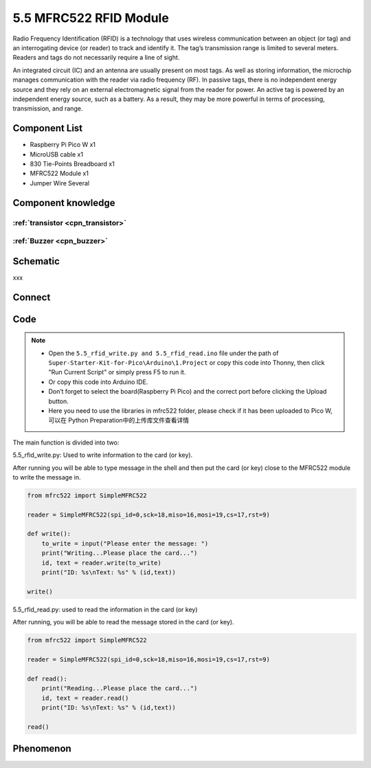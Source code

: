 5.5 MFRC522 RFID Module
=========================
Radio Frequency Identification (RFID) is a technology that uses wireless communication between an object (or tag) and an interrogating device (or reader) to track and identify it. The tag’s transmission range is limited to several meters. Readers and tags do not necessarily require a line of sight.

An integrated circuit (IC) and an antenna are usually present on most tags. As well as storing information, the microchip manages communication with the reader via radio frequency (RF). In passive tags, there is no independent energy source and they rely on an external electromagnetic signal from the reader for power. An active tag is powered by an independent energy source, such as a battery. As a result, they may be more powerful in terms of processing, transmission, and range.

Component List
^^^^^^^^^^^^^^^
- Raspberry Pi Pico W x1
- MicroUSB cable x1
- 830 Tie-Points Breadboard x1
- MFRC522 Module x1
- Jumper Wire Several

Component knowledge
^^^^^^^^^^^^^^^^^^^^

:ref:`transistor <cpn_transistor>`
"""""""""""""""""""""""""""""""""""

:ref:`Buzzer <cpn_buzzer>`
"""""""""""""""""""""""""""

Schematic
^^^^^^^^^^
.. image:: img/2.sch/5.5.png

xxx

Connect
^^^^^^^^^
.. image:: img/3.connect/5.5.png

Code
^^^^^^^
.. note::

    * Open the ``5.5_rfid_write.py and 5.5_rfid_read.ino`` file under the path of ``Super-Starter-Kit-for-Pico\Arduino\1.Project`` or copy this code into Thonny, then click "Run Current Script" or simply press F5 to run it.

    * Or copy this code into Arduino IDE.

    * Don’t forget to select the board(Raspberry Pi Pico) and the correct port before clicking the Upload button. 
    
    * Here you need to use the libraries in mfrc522 folder, please check if it has been uploaded to Pico W, 可以在 Python Preparation中的上传库文件查看详情

The main function is divided into two:

.. image:: img/4.software/5.5-1.png

5.5_rfid_write.py: Used to write information to the card (or key).

After running you will be able to type message in the shell and then put the card (or key) close to the MFRC522 module to write the message in.

.. code-block:: python

    from mfrc522 import SimpleMFRC522

    reader = SimpleMFRC522(spi_id=0,sck=18,miso=16,mosi=19,cs=17,rst=9)

    def write():
        to_write = input("Please enter the message: ")
        print("Writing...Please place the card...")
        id, text = reader.write(to_write)
        print("ID: %s\nText: %s" % (id,text))

    write()

.. image:: img/4.software/5.5-2.png

5.5_rfid_read.py: used to read the information in the card (or key)

After running, you will be able to read the message stored in the card (or key).

.. code-block:: python

    from mfrc522 import SimpleMFRC522

    reader = SimpleMFRC522(spi_id=0,sck=18,miso=16,mosi=19,cs=17,rst=9)

    def read():
        print("Reading...Please place the card...")
        id, text = reader.read()
        print("ID: %s\nText: %s" % (id,text))

    read()


Phenomenon
^^^^^^^^^^^
.. image:: img/5.phenomenon/5.5.png
    :width: 100%